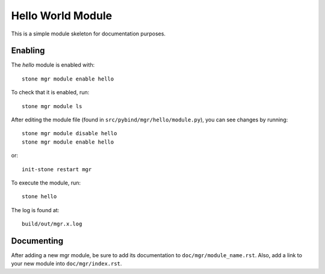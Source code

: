 Hello World Module
==================

This is a simple module skeleton for documentation purposes.

Enabling
--------

The *hello* module is enabled with::

  stone mgr module enable hello

To check that it is enabled, run::

  stone mgr module ls

After editing the module file (found in ``src/pybind/mgr/hello/module.py``), you can see changes by running::

  stone mgr module disable hello
  stone mgr module enable hello

or::

  init-stone restart mgr

To execute the module, run::

  stone hello

The log is found at::

  build/out/mgr.x.log


Documenting
-----------

After adding a new mgr module, be sure to add its documentation to ``doc/mgr/module_name.rst``.
Also, add a link to your new module into ``doc/mgr/index.rst``.
